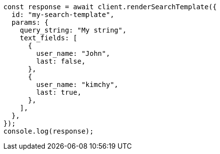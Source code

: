 // This file is autogenerated, DO NOT EDIT
// Use `node scripts/generate-docs-examples.js` to generate the docs examples

[source, js]
----
const response = await client.renderSearchTemplate({
  id: "my-search-template",
  params: {
    query_string: "My string",
    text_fields: [
      {
        user_name: "John",
        last: false,
      },
      {
        user_name: "kimchy",
        last: true,
      },
    ],
  },
});
console.log(response);
----
